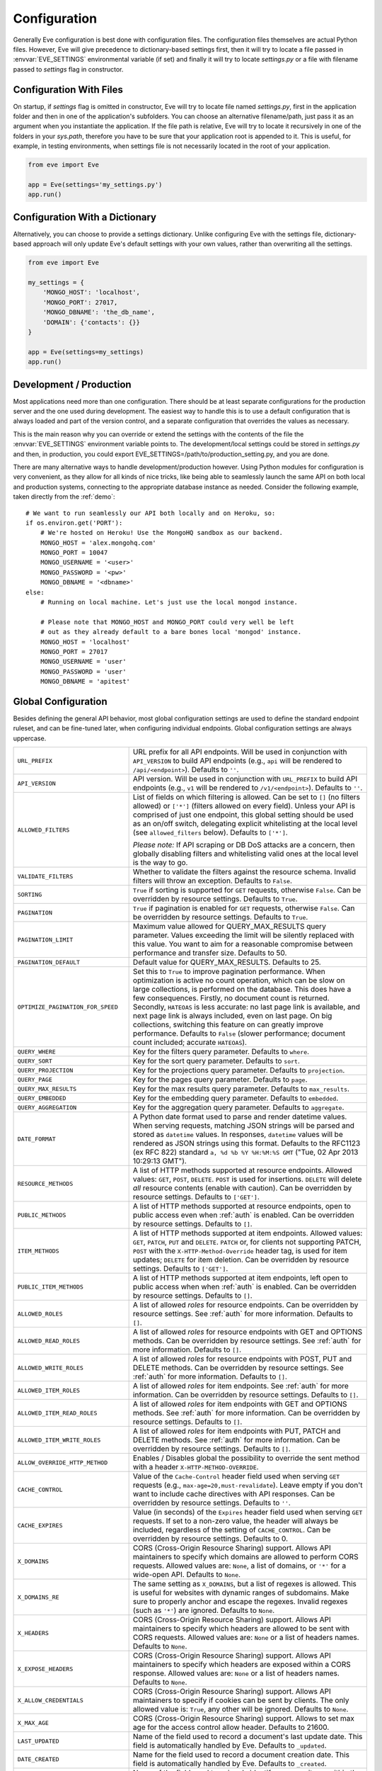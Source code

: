 .. _config:

Configuration
=============
Generally Eve configuration is best done with configuration files. The
configuration files themselves are actual Python files. However, Eve will
give precedence to dictionary-based settings first, then it will try to
locate a file passed in :envvar:`EVE_SETTINGS` environmental variable (if
set) and finally it will try to locate `settings.py` or a file with filename
passed to `settings` flag in constructor.

Configuration With Files
------------------------
On startup, if `settings` flag is omitted in constructor, Eve will try to locate
file named `settings.py`, first in the application folder and then in one of the
application's subfolders. You can choose an alternative filename/path, just pass
it as an argument when you instantiate the application. If the file path is
relative, Eve will try to locate it recursively in one of the folders in your
`sys.path`, therefore you have to be sure that your application root is appended
to it. This is useful, for example, in testing environments, when settings file
is not necessarily located in the root of your application.

.. code-block:: python

    from eve import Eve

    app = Eve(settings='my_settings.py')
    app.run()

Configuration With a Dictionary
-------------------------------
Alternatively, you can choose to provide a settings dictionary. Unlike
configuring Eve with the settings file, dictionary-based approach will only
update Eve's default settings with your own values, rather than overwriting
all the settings.

.. code-block:: python

    from eve import Eve

    my_settings = {
        'MONGO_HOST': 'localhost',
        'MONGO_PORT': 27017,
        'MONGO_DBNAME': 'the_db_name',
        'DOMAIN': {'contacts': {}}
    }

    app = Eve(settings=my_settings)
    app.run()

Development / Production
------------------------
Most applications need more than one configuration. There should be at least
separate configurations for the production server and the one used during
development. The easiest way to handle this is to use a default configuration
that is always loaded and part of the version control, and a separate
configuration that overrides the values as necessary.

This is the main reason why you can override or extend the settings with the
contents of the file the :envvar:`EVE_SETTINGS` environment variable points to.
The development/local settings could be stored in `settings.py` and then, in
production, you could export EVE_SETTINGS=/path/to/production_setting.py, and
you are done.

There are many alternative ways to handle development/production
however. Using Python modules for configuration is very convenient, as they
allow for all kinds of nice tricks, like being able to seamlessly launch the
same API on both local and production systems, connecting to the appropriate
database instance as needed.  Consider the following example, taken directly
from the :ref:`demo`:

::

    # We want to run seamlessly our API both locally and on Heroku, so:
    if os.environ.get('PORT'):
        # We're hosted on Heroku! Use the MongoHQ sandbox as our backend.
        MONGO_HOST = 'alex.mongohq.com'
        MONGO_PORT = 10047
        MONGO_USERNAME = '<user>'
        MONGO_PASSWORD = '<pw>'
        MONGO_DBNAME = '<dbname>'
    else:
        # Running on local machine. Let's just use the local mongod instance.

        # Please note that MONGO_HOST and MONGO_PORT could very well be left
        # out as they already default to a bare bones local 'mongod' instance.
        MONGO_HOST = 'localhost'
        MONGO_PORT = 27017
        MONGO_USERNAME = 'user'
        MONGO_PASSWORD = 'user'
        MONGO_DBNAME = 'apitest'

.. _global:

Global Configuration
--------------------
Besides defining the general API behavior, most global configuration settings
are used to define the standard endpoint ruleset, and can be fine-tuned later,
when configuring individual endpoints. Global configuration settings are always
uppercase.

.. tabularcolumns:: |p{6.5cm}|p{8.5cm}|

=================================== =========================================
``URL_PREFIX``                      URL prefix for all API endpoints. Will be
                                    used in conjunction with ``API_VERSION`` to
                                    build API endpoints (e.g., ``api`` will be
                                    rendered to ``/api/<endpoint>``).  Defaults
                                    to ``''``.

``API_VERSION``                     API version. Will be used in conjunction with
                                    ``URL_PREFIX`` to build API endpoints
                                    (e.g., ``v1`` will be rendered to
                                    ``/v1/<endpoint>``). Defaults to ``''``.

``ALLOWED_FILTERS``                 List of fields on which filtering is allowed.
                                    Can be set to ``[]`` (no filters allowed)
                                    or ``['*']`` (filters allowed on every
                                    field). Unless your API is comprised of
                                    just one endpoint, this global setting
                                    should be used as an on/off switch,
                                    delegating explicit whitelisting at the
                                    local level (see ``allowed_filters``
                                    below). Defaults to ``['*']``.

                                    *Please note:* If API scraping or DB DoS
                                    attacks are a concern, then globally
                                    disabling filters and whitelisting valid
                                    ones at the local level is the way to go.

``VALIDATE_FILTERS``                Whether to validate the filters against the
                                    resource schema. Invalid filters will throw
                                    an exception. Defaults to ``False``.

``SORTING``                         ``True`` if sorting is supported for ``GET``
                                    requests, otherwise ``False``. Can be
                                    overridden by resource settings. Defaults
                                    to ``True``.

``PAGINATION``                      ``True`` if pagination is enabled for ``GET``
                                    requests, otherwise ``False``. Can be
                                    overridden by resource settings. Defaults
                                    to ``True``.

``PAGINATION_LIMIT``                Maximum value allowed for QUERY_MAX_RESULTS
                                    query parameter. Values exceeding the
                                    limit will be silently replaced with this
                                    value. You want to aim for a reasonable
                                    compromise between performance and transfer
                                    size. Defaults to 50.

``PAGINATION_DEFAULT``              Default value for QUERY_MAX_RESULTS.
                                    Defaults to 25.

``OPTIMIZE_PAGINATION_FOR_SPEED``   Set this to ``True`` to improve pagination
                                    performance. When optimization is active no
                                    count operation, which can be slow on large
                                    collections, is performed on the database.
                                    This does have a few consequences.
                                    Firstly, no document count is returned.
                                    Secondly, ``HATEOAS`` is less accurate: no
                                    last page link is available, and next page
                                    link is always included, even on last page.
                                    On big collections, switching this feature
                                    on can greatly improve performance.
                                    Defaults to ``False`` (slower performance;
                                    document count included; accurate
                                    ``HATEOAS``).

``QUERY_WHERE``                     Key for the filters query parameter. Defaults to ``where``.

``QUERY_SORT``                      Key for the sort query parameter. Defaults to ``sort``.

``QUERY_PROJECTION``                Key for the projections query parameter. Defaults to ``projection``.

``QUERY_PAGE``                      Key for the pages query parameter. Defaults to ``page``.

``QUERY_MAX_RESULTS``               Key for the max results query parameter. Defaults to ``max_results``.

``QUERY_EMBEDDED``                  Key for the embedding query parameter. Defaults to ``embedded``.

``QUERY_AGGREGATION``               Key for the aggregation query parameter.
                                    Defaults to ``aggregate``.

``DATE_FORMAT``                     A Python date format used to parse and render
                                    datetime values. When serving requests,
                                    matching JSON strings will be parsed and
                                    stored as ``datetime`` values. In
                                    responses, ``datetime`` values will be
                                    rendered as JSON strings using this format.
                                    Defaults to the RFC1123 (ex RFC 822)
                                    standard ``a, %d %b %Y %H:%M:%S GMT``
                                    ("Tue, 02 Apr 2013 10:29:13 GMT").

``RESOURCE_METHODS``                A list of HTTP methods supported at resource
                                    endpoints. Allowed values: ``GET``,
                                    ``POST``, ``DELETE``. ``POST`` is used for
                                    insertions. ``DELETE`` will delete *all*
                                    resource contents (enable with caution).
                                    Can be overridden by resource settings.
                                    Defaults to ``['GET']``.

``PUBLIC_METHODS``                  A list of HTTP methods supported at resource
                                    endpoints, open to public access even when
                                    :ref:`auth` is enabled. Can be overridden
                                    by resource settings. Defaults to ``[]``.

``ITEM_METHODS``                    A list of HTTP methods supported at item
                                    endpoints. Allowed values: ``GET``,
                                    ``PATCH``, ``PUT`` and ``DELETE``. ``PATCH``
                                    or, for clients not supporting PATCH,
                                    ``POST`` with the ``X-HTTP-Method-Override``
                                    header tag, is used for item updates;
                                    ``DELETE`` for item deletion. Can be
                                    overridden by resource settings. Defaults to
                                    ``['GET']``.

``PUBLIC_ITEM_METHODS``             A list of HTTP methods supported at item
                                    endpoints, left open to public access when
                                    when :ref:`auth` is enabled. Can be
                                    overridden by resource settings. Defaults
                                    to ``[]``.

``ALLOWED_ROLES``                   A list of allowed `roles` for resource
                                    endpoints. Can be overridden by resource
                                    settings. See :ref:`auth` for more
                                    information. Defaults to ``[]``.

``ALLOWED_READ_ROLES``              A list of allowed `roles` for resource
                                    endpoints with GET and OPTIONS methods.
                                    Can be overridden by resource
                                    settings. See :ref:`auth` for more
                                    information. Defaults to ``[]``.

``ALLOWED_WRITE_ROLES``             A list of allowed `roles` for resource
                                    endpoints with POST, PUT and DELETE
                                    methods. Can be overridden by resource
                                    settings. See :ref:`auth` for more
                                    information. Defaults to ``[]``.

``ALLOWED_ITEM_ROLES``              A list of allowed `roles` for item endpoints.
                                    See :ref:`auth` for more information. Can
                                    be overridden by resource settings.
                                    Defaults to ``[]``.

``ALLOWED_ITEM_READ_ROLES``         A list of allowed `roles` for item endpoints
                                    with GET and OPTIONS methods.
                                    See :ref:`auth` for more information. Can
                                    be overridden by resource settings.
                                    Defaults to ``[]``.

``ALLOWED_ITEM_WRITE_ROLES``        A list of allowed `roles` for item endpoints
                                    with PUT, PATCH and DELETE methods.
                                    See :ref:`auth` for more information. Can
                                    be overridden by resource settings.
                                    Defaults to ``[]``.

``ALLOW_OVERRIDE_HTTP_METHOD``      Enables / Disables global the possibility
                                    to override the sent method with a header
                                    ``X-HTTP-METHOD-OVERRIDE``.

``CACHE_CONTROL``                   Value of the ``Cache-Control`` header field
                                    used when serving ``GET`` requests (e.g.,
                                    ``max-age=20,must-revalidate``). Leave
                                    empty if you don't want to include cache
                                    directives with API responses. Can be
                                    overridden by resource settings. Defaults
                                    to ``''``.

``CACHE_EXPIRES``                   Value (in seconds) of the ``Expires`` header
                                    field used when serving ``GET`` requests.
                                    If set to a non-zero value, the header will
                                    always be included, regardless of the
                                    setting of ``CACHE_CONTROL``. Can be
                                    overridden by resource settings. Defaults
                                    to 0.

``X_DOMAINS``                       CORS (Cross-Origin Resource Sharing) support.
                                    Allows API maintainers to specify which
                                    domains are allowed to perform CORS
                                    requests. Allowed values are: ``None``,
                                    a list of domains, or ``'*'`` for
                                    a wide-open API. Defaults to ``None``.

``X_DOMAINS_RE``                    The same setting as ``X_DOMAINS``, but a list
                                    of regexes is allowed. This is useful for
                                    websites with dynamic ranges of
                                    subdomains. Make sure to properly anchor and
                                    escape the regexes. Invalid
                                    regexes (such as ``'*'``) are ignored.
                                    Defaults to ``None``.

``X_HEADERS``                       CORS (Cross-Origin Resource Sharing) support.
                                    Allows API maintainers to specify which
                                    headers are allowed to be sent with CORS
                                    requests. Allowed values are: ``None`` or
                                    a list of headers names. Defaults to
                                    ``None``.

``X_EXPOSE_HEADERS``                CORS (Cross-Origin Resource Sharing) support.
                                    Allows API maintainers to specify which
                                    headers are exposed within a CORS response.
                                    Allowed values are: ``None`` or
                                    a list of headers names. Defaults to
                                    ``None``.

``X_ALLOW_CREDENTIALS``             CORS (Cross-Origin Resource Sharing) support.
                                    Allows API maintainers to specify if cookies can
                                    be sent by clients.
                                    The only allowed value is: ``True``, any other
                                    will be ignored. Defaults to
                                    ``None``.

``X_MAX_AGE``                       CORS (Cross-Origin Resource Sharing)
                                    support. Allows to set max age for the
                                    access control allow header. Defaults to
                                    21600.


``LAST_UPDATED``                    Name of the field used to record a document's
                                    last update date. This field is
                                    automatically handled by Eve. Defaults to
                                    ``_updated``.

``DATE_CREATED``                    Name for the field used to record a document
                                    creation date. This field is automatically
                                    handled by Eve. Defaults to ``_created``.

``ID_FIELD``                        Name of the field used to uniquely identify
                                    resource items within the database. You
                                    want this field to be properly indexed on
                                    the database. Can be overridden by resource
                                    settings. Defaults to ``_id``.

``ITEM_LOOKUP``                     ``True`` if item endpoints should be generally
                                    available across the API, ``False``
                                    otherwise. Can be overridden by resource
                                    settings. Defaults to ``True``.

``ITEM_LOOKUP_FIELD``               Document field used when looking up a resource
                                    item. Can be overridden by resource
                                    settings. Defaults to ``ID_FIELD``.

``ITEM_URL``                        URL rule used to construct default item
                                    endpoint URLs. Can be overridden by
                                    resource settings. Defaults
                                    ``regex("[a-f0-9]{24}")`` which is MongoDB
                                    standard ``Object_Id`` format.

``ITEM_TITLE``                      Title to be used when building item references,
                                    both in XML and JSON responses. Defaults to
                                    resource name, with the plural 's' stripped
                                    if present. Can and most likely will be
                                    overridden when configuring single resource
                                    endpoints.

``AUTH_FIELD``                      Enables :ref:`user-restricted`. When the
                                    feature is enabled, users can only
                                    read/update/delete resource items created
                                    by themselves. The keyword contains the
                                    actual name of the field used to store the
                                    id of the user who created the resource
                                    item. Can be overridden by resource
                                    settings. Defaults to ``None``, which
                                    disables the feature.

``ALLOW_UNKNOWN``                   When ``True``, this option will allow insertion
                                    of arbitrary, unknown fields to any API
                                    endpoint. Use with caution. See
                                    :ref:`unknown` for more information.
                                    Defaults to ``False``.

``PROJECTION``                      When ``True``, this option enables the
                                    :ref:`projections` feature. Can be
                                    overridden by resource settings. Defaults
                                    to ``True``.

``EMBEDDING``                       When ``True``, this option enables the
                                    :ref:`embedded_docs` feature. Defaults to
                                    ``True``.

``BANDWIDTH_SAVER``                 When ``True``, POST, PUT, and PATCH responses
                                    only return automatically handled fields
                                    and ``EXTRA_RESPONSE_FIELDS``. When
                                    ``False``, the entire document will be
                                    sent. Defaults to ``True``.

``EXTRA_RESPONSE_FIELDS``           Allows to configure a list of additional
                                    document fields that should be provided
                                    with every POST response. Normally only
                                    automatically handled fields (``ID_FIELD``,
                                    ``LAST_UPDATED``, ``DATE_CREATED``,
                                    ``ETAG``) are included in response
                                    payloads. Can be overridden by resource
                                    settings. Defaults to ``[]``, effectively
                                    disabling the feature.

``RATE_LIMIT_GET``                  A tuple expressing the rate limit on GET
                                    requests. The first element of the tuple is
                                    the number of requests allowed, while the
                                    second is the time window in seconds. For
                                    example, ``(300, 60 * 15)`` would set
                                    a limit of 300 requests every 15 minutes.
                                    Defaults to ``None``.

``RATE_LIMIT_POST``                 A tuple expressing the rate limit on POST
                                    requests. The first element of the tuple is
                                    the number of requests allowed, while the
                                    second is the time window in seconds. For
                                    example ``(300, 60 * 15)`` would set
                                    a limit of 300 requests every 15 minutes.
                                    Defaults to ``None``.

``RATE_LIMIT_PATCH``                A tuple expressing the rate limit on PATCH
                                    requests. The first element of the tuple is
                                    the number of requests allowed, while the
                                    second is the time window in seconds. For
                                    example ``(300, 60 * 15)`` would set
                                    a limit of 300 requests every 15 minutes.
                                    Defaults to ``None``.

``RATE_LIMIT_DELETE``               A tuple expressing the rate limit on DELETE
                                    requests. The first element of the tuple is
                                    the number of requests allowed, while the
                                    second is the time window in seconds. For
                                    example ``(300, 60 * 15)`` would set
                                    a limit of 300 requests every 15 minutes. Defaults to
                                    ``None``.

``DEBUG``                           ``True`` to enable Debug Mode, ``False``
                                    otherwise.

``ERROR``                           Allows to customize the error_code field. Defaults
                                    to ``_error``.

``HATEOAS``                         When ``False``, this option disables
                                    :ref:`hateoas_feature`. Defaults to ``True``.

``ISSUES``                          Allows to customize the issues field. Defaults
                                    to ``_issues``.

``STATUS``                          Allows to customize the status field. Defaults
                                    to ``_status``.

``STATUS_OK``                       Status message returned when data validation is
                                    successful. Defaults to ``OK``.

``STATUS_ERR``                      Status message returned when data validation
                                    failed. Defaults to ``ERR``.

``ITEMS``                           Allows to customize the items field. Defaults
                                    to ``_items``.

``META``                            Allows to customize the meta field. Defaults
                                    to ``_meta``
                                    to ``_meta``.

``INFO``                            String value to include an info section, with the
                                    given INFO name, at the Eve homepage (suggested
                                    value ``_info``). The info section will include
                                    Eve server version and API version (API_VERSION,
                                    if set).  ``None`` otherwise, if you do not want
                                    to expose any server info. Defaults to ``None``.

``LINKS``                           Allows to customize the links field. Defaults
                                    to ``_links``.

``ETAG``                            Allows to customize the etag field. Defaults
                                    to ``_etag``.

``IF_MATCH``                        ``True`` to enable concurrency control, ``False``
                                    otherwise. Defaults to ``True``. See
                                    :ref:`concurrency`.

``ENFORCE_IF_MATCH``                ``True`` to always enforce concurrency control when
                                    it is enabled, ``False`` otherwise. Defaults to
                                    ``True``. See :ref:`concurrency`.

``XML``                             ``True`` to enable XML support, ``False``
                                    otherwise. See :ref:`jsonxml`. Defaults to
                                    ``True``.

``JSON``                            ``True`` to enable JSON support, ``False``
                                    otherwise. See :ref:`jsonxml`. Defaults to
                                    ``True``.

``JSON_SORT_KEYS``                  ``True`` to enable JSON key sorting, ``False``
                                    otherwise. Defaults to ``False``.

``JSON_REQUEST_CONTENT_TYPES``      Supported JSON content types. Useful when 
                                    you need support for vendor-specific json
                                    types. Please note: responses will still
                                    carry the standard ``application/json``
                                    type. Defaults to ``['application/json']``. 

``VALIDATION_ERROR_STATUS``         The HTTP status code to use for validation errors.
                                    Defaults to ``422``.

``VERSIONING``                      Enabled documents version control when
                                    ``True``. Can be overridden by resource
                                    settings. Defaults to ``False``.

``VERSIONS``                        Suffix added to the name of the primary
                                    collection to create the name of the shadow
                                    collection to store document versions.
                                    Defaults to ``_versions``. When
                                    ``VERSIONING`` is enabled , a collection
                                    such as ``myresource_versions`` would be
                                    created for a resource with a datasource of
                                    ``myresource``.

``VERSION_PARAM``                   The URL query parameter used to access the
                                    specific version of a document. Defaults to
                                    ``version``. Omit this parameter to get the
                                    latest version of a document or use
                                    `?version=all`` to get a list of all
                                    version of the document. Only valid for
                                    individual item endpoints.

``VERSION``                         Field used to store the version number of a
                                    document. Defaults to ``_version``.

``LATEST_VERSION``                  Field used to store the latest version number
                                    of a document. Defaults to
                                    ``_latest_version``.

``VERSION_ID_SUFFIX``               Used in the shadow collection to store the
                                    document id. Defaults to ``_document``. If
                                    ``ID_FIELD`` is set to ``_id``, the
                                    document id will be stored in field
                                    ``_id_document``.

``MONGO_URI``                       A `MongoDB URI`_ which is used in preference
                                    of the other configuration variables.

``MONGO_HOST``                      MongoDB server address. Defaults to ``localhost``.

``MONGO_PORT``                      MongoDB port. Defaults to ``27017``.

``MONGO_USERNAME``                  MongoDB user name.

``MONGO_PASSWORD``                  MongoDB password.

``MONGO_DBNAME``                    MongoDB database name.

``MONGO_OPTIONS``                   MongoDB keyword arguments to passed to
                                    MongoClient class ``__init__``.
                                    Defaults to ``{'connect': True, 'tz_aware': True, 'appname': 'flask_app_name'}``.
                                    See `PyMongo mongo_client`_ for reference.

``MONGO_AUTH_SOURCE``               MongoDB authorization database. Defaults to ``None``.

``MONGO_AUTH_MECHANISM``            MongoDB authentication mechanism.
                                    See `PyMongo Authentication Mechanisms`_.
                                    Defaults to ``None``.

``MONGO_AUTH_MECHANISM_PROPERTIES`` Specify MongoDB extra authentication mechanism properties
                                    if required. Defaults to ``None``.

``MONGO_QUERY_BLACKLIST``           A list of Mongo query operators that are not
                                    allowed to be used in resource filters
                                    (``?where=``). Defaults to ``['$where',
                                    '$regex']``.

                                    Mongo JavaScript operators are disabled by
                                    default, as they might be used as vectors
                                    for injection attacks. Javascript queries
                                    also tend to be slow and generally can be
                                    easily replaced with the (very rich) Mongo
                                    query dialect.

``MONGO_WRITE_CONCERN``             A dictionary defining MongoDB write concern
                                    settings. All standard write concern
                                    settings (w, wtimeout, j, fsync) are
                                    supported. Defaults to ``{'w': 1}``, which
                                    means 'do regular acknowledged writes'
                                    (this is also the Mongo default).

                                    Please be aware that setting 'w' to a value of
                                    2 or greater requires replication to be
                                    active or you will be getting 500 errors
                                    (the write will still happen; Mongo will
                                    just be unable to check that it's being
                                    written to multiple servers).

                                    Can be overridden at endpoint (Mongo
                                    collection) level. See
                                    ``mongo_write_concern`` below.

``DOMAIN``                          A dict holding the API domain definition.
                                    See `Domain Configuration`_.

``EXTENDED_MEDIA_INFO``             A list of properties to forward from the file upload
                                    driver.

``RETURN_MEDIA_AS_BASE64_STRING``   Controls the embedding of the media type in
                                    the endpoint response. This is useful when
                                    you have other means of getting the binary
                                    (like custom Flask endpoints) but still
                                    want clients to be able to POST/PATCH it.
                                    Defaults to ``True``.

``RETURN_MEDIA_AS_URL``             Set it to ``True`` to enable serving media
                                    files at a dedicated media endpoint.
                                    Defaults to ``False``.

``MEDIA_BASE_URL``                  Base URL to be used when
                                    ``RETURN_MEDIA_AS_URL`` is active. Combined
                                    with ``MEDIA_ENDPOINT`` and ``MEDIA_URL``
                                    dictates the URL returned for media files.
                                    If ``None``, which is the default value,
                                    the API base address will be used instead.

``MEDIA_ENDPOINT``                  The media endpoint to be used when
                                    ``RETURN_MEDIA_AS_URL`` is enabled.
                                    Defaults to ``media``.

``MEDIA_URL``                       Format of a file url served at the
                                    dedicated media endpoints. Defaults to
                                    ``regex("[a-f0-9]{24}")``.

``MULTIPART_FORM_FIELDS_AS_JSON``   In case you are submitting your resource as
                                    ``multipart/form-data`` all form data fields
                                    will be submitted as strings, breaking any
                                    validation rules you might have on the
                                    resource fields. If you want to treat all
                                    submitted form data as JSON strings you will
                                    have to activate this setting. In that case
                                    field validation will continue working
                                    correctly. Read more about how the fields
                                    should be formatted at
                                    :ref:`multipart`. Defaults to ``False``.

``AUTO_COLLAPSE_MULTI_KEYS``        If set to ``True``, multiple values sent
                                    with the same key, submitted using the
                                    ``application/x-www-form-urlencoded`` or
                                    ``multipart/form-data`` content types,
                                    will automatically be converted to a list of
                                    values.

                                    When using this together with
                                    ``AUTO_CREATE_LISTS`` it becomes possible
                                    to use lists of media fields.

                                    Defaults to ``False``

``AUTO_CREATE_LISTS``               When submitting a non ``list`` type value
                                    for a field with type ``list``,
                                    automatically create a one element list
                                    before running the validators.

                                    Defaults to ``False``

``OPLOG``                           Set it to ``True`` to enable the :ref:`oplog`.
                                    Defaults to ``False``.

``OPLOG_NAME``                      This is the name of the database collection
                                    where the :ref:`oplog` is stored. Defaults
                                    to ``oplog``.

``OPLOG_METHODS``                   List of HTTP methods which operations
                                    should be logged in the :ref:`oplog`.
                                    Defaults to ``['DELETE', 'POST', 'PATCH',
                                    'PUT']``.

``OPLOG_CHANGE_METHODS``            List of HTTP methods which operations
                                    will include changes into the :ref:`oplog` entry.
                                    Defaults to ``['DELETE','PATCH', 'PUT']``.

``OPLOG_ENDPOINT``                  Name of the :ref:`oplog` endpoint. If the
                                    endpoint is enabled it can be configured
                                    like any other API endpoint. Set it to
                                    ``None`` to disable the endpoint. Defaults
                                    to ``None``.

``OPLOG_AUDIT``                     Set it to ``True`` to enable the audit
                                    feature. When audit is enabled client IP
                                    and document changes are also logged to the
                                    :ref:`oplog`. Defaults to ``True``.

``OPLOG_RETURN_EXTRA_FIELD``        When enabled, the optional ``extra`` field
                                    will be included in the payload returned by
                                    the ``OPLOG_ENDPOINT``. Defaults to
                                    ``False``.

``SCHEMA_ENDPOINT``                 Name of the :ref:`schema_endpoint`. Defaults
                                    to ``None``.

``HEADER_TOTAL_COUNT``              Custom header containing total count of
                                    items in response payloads for collection
                                    ``GET`` requests. This is handy for ``HEAD``
                                    requests when client wants to know items
                                    count without retrieving response body.
                                    An example use case is to get the count
                                    of unread posts using ``where`` query without
                                    loading posts themselves. Defaults to
                                    ``X-Total-Count``.

``JSONP_ARGUMENT``                  This option will cause the response to be
                                    wrapped in a JavaScript function call if
                                    the argument is set in the request. For
                                    example if you set ``JSON_ARGUMENT
                                    = 'callback'``, then all responses to
                                    ``?callback=funcname`` requests will be
                                    wrapped in a ``funcname`` call. Defaults to
                                    ``None``.

``BULK_ENABLED``                    Enables bulk insert when set to ``True``.
                                    See :ref:`bulk_insert` for more
                                    information. Defaults to ``True``.

``SOFT_DELETE``                     Enables soft delete when set to ``True``.
                                    See :ref:`soft_delete` for more
                                    information. Defaults to ``False``.

``DELETED``                         Field name used to indicate if a document
                                    has been deleted when ``SOFT_DELETE``
                                    is enabled. Defaults to ``_deleted``.

``SHOW_DELETED_PARAM``              The URL query parameter used to include
                                    soft deleted items in resource level GET
                                    responses. Defaults to 'show_deleted'.

``STANDARD_ERRORS``                 This is a list of HTTP error codes for
                                    which a standard API response will be
                                    provided. Canonical error response includes
                                    a JSON body with actual error code and
                                    description. Set this to an empty list if
                                    you want to disable canonical responses
                                    altogether. Defaults to ``[400, 401, 403,
                                    404, 405, 406, 409, 410, 412, 422, 428]``

``VALIDATION_ERROR_AS_STRING``      If ``True`` even single field errors will
                                    be returned in a list. By default single
                                    field errors are returned as strings while
                                    multiple field errors are bundled in a
                                    list. If you want to standardize the field
                                    errors output, set this setting to ``True``
                                    and you will always get a list of field
                                    issues. Defaults to ``False``.

``UPSERT_ON_PUT``                   ``PUT`` attempts to create a document if it
                                    does not exist. The URL endpoint will be
                                    used as ``ID_FIELD`` value (if ``ID_FIELD``
                                    is included with the payload, it will be
                                    ignored). Normal validation rules apply.
                                    The response will be a ``201 Created`` on
                                    successful creation. Response payload will
                                    be identical the one you would get by
                                    performing a single document POST to the
                                    resource endpoint. Set to ``False`` to
                                    disable this feature, and a ``404`` will be
                                    returned instead. Defaults to ``True``.

=================================== =========================================

.. _domain:

Domain Configuration
--------------------
In Eve terminology, a `domain` is the definition of the API structure, the area
where you design your API, fine-tune resources endpoints, and define validation
rules.

``DOMAIN`` is a :ref:`global configuration setting <global>`: a Python
dictionary where keys are API resources and values their definitions.

::

    # Here we define two API endpoints, 'people' and 'works', leaving their
    # definitions empty.
    DOMAIN = {
        'people': {},
        'works': {},
        }

In the following two sections, we will customize the `people` resource.

.. _local:

Resource / Item Endpoints
'''''''''''''''''''''''''
Endpoint customization is mostly done by overriding some :ref:`global settings
<global>`, but other unique settings are also available. Resource settings are
always lowercase.

.. tabularcolumns:: |p{6.5cm}|p{8.5cm}|

=============================== ===============================================
``url``                         The endpoint URL. If omitted the resource key
                                of the ``DOMAIN`` dict will be used to build
                                the URL. As an example, ``contacts`` would make
                                the `people` resource available at
                                ``/contacts`` (instead of ``/people``). URL can
                                be as complex as needed and can be nested
                                relative to another API endpoint (you can have
                                a ``/contacts`` endpoint and then
                                a ``/contacts/overseas`` endpoint. Both are
                                independent of each other and freely
                                configurable).

                                You can also use regexes to setup
                                subresource-like endpoints. See
                                :ref:`subresources`.

``allowed_filters``             List of fields on which filtering is allowed.
                                Can be set to ``[]`` (no filters allowed), or
                                ``['*']`` (fields allowed on every field).
                                Defaults to ``['*']``.

                                *Please note:* If API scraping or DB DoS
                                attacks are a concern, then globally disabling
                                filters (see ``ALLOWED_FILTERS`` above) and
                                then whitelisting valid ones at the local level
                                is the way to go.

``sorting``                     ``True`` if sorting is enabled, ``False``
                                otherwise. Locally overrides ``SORTING``.

``pagination``                  ``True`` if pagination is enabled, ``False``
                                otherwise. Locally overrides ``PAGINATION``.

``resource_methods``            A list of HTTP methods supported at resource
                                endpoint. Allowed values: ``GET``, ``POST``,
                                ``DELETE``. Locally overrides
                                ``RESOURCE_METHODS``.

                                *Please note:* if you're running version 0.0.5
                                or earlier use the now unsupported ``methods``
                                keyword instead.

``public_methods``              A list of HTTP methods supported at resource
                                endpoint, open to public access even when
                                :ref:`auth` is enabled. Locally overrides
                                ``PUBLIC_METHODS``.

``item_methods``                A list of HTTP methods supported at item
                                endpoint. Allowed values: ``GET``, ``PATCH``,
                                ``PUT`` and ``DELETE``. ``PATCH`` or, for
                                clients not supporting PATCH, ``POST`` with
                                the ``X-HTTP-Method-Override`` header tag.
                                Locally overrides ``ITEM_METHODS``.

``public_item_methods``         A list of HTTP methods supported at item
                                endpoint, left open to public access when
                                :ref:`auth` is enabled. Locally overrides
                                ``PUBLIC_ITEM_METHODS``.

``allowed_roles``               A list of allowed `roles` for resource
                                endpoint. See :ref:`auth` for more
                                information. Locally overrides
                                ``ALLOWED_ROLES``.

``allowed_read_roles``          A list of allowed `roles` for resource
                                endpoint with GET and OPTIONS methods.
                                See :ref:`auth` for more
                                information. Locally overrides
                                ``ALLOWED_READ_ROLES``.

``allowed_write_roles``         A list of allowed `roles` for resource
                                endpoint with POST, PUT and DELETE.
                                See :ref:`auth` for more
                                information. Locally overrides
                                ``ALLOWED_WRITE_ROLES``.

``allowed_item_read_roles``     A list of allowed `roles` for item endpoint
                                with GET and OPTIONS methods.
                                See :ref:`auth` for more information.
                                Locally overrides ``ALLOWED_ITEM_READ_ROLES``.


``allowed_item_write_roles``    A list of allowed `roles` for item endpoint
                                with PUT, PATH and DELETE methods.
                                See :ref:`auth` for more information.
                                Locally overrides ``ALLOWED_ITEM_WRITE_ROLES``.

``allowed_item_roles``          A list of allowed `roles` for item endpoint.
                                See :ref:`auth` for more information.
                                Locally overrides ``ALLOWED_ITEM_ROLES``.

``cache_control``               Value of the ``Cache-Control`` header field
                                used when serving ``GET`` requests. Leave empty
                                if you don't want to include cache directives
                                with API responses. Locally overrides
                                ``CACHE_CONTROL``.

``cache_expires``               Value (in seconds) of the ``Expires`` header
                                field used when serving ``GET`` requests. If
                                set to a non-zero value, the header will
                                always be included, regardless of the setting
                                of ``CACHE_CONTROL``. Locally overrides
                                ``CACHE_EXPIRES``.

``id_field``                    Field used to uniquely identify resource items
                                within the database. Locally overrides
                                ``ID_FIELD``.

``item_lookup``                 ``True`` if item endpoint should be available,
                                ``False`` otherwise. Locally overrides
                                ``ITEM_LOOKUP``.

``item_lookup_field``           Field used when looking up a resource
                                item. Locally overrides ``ITEM_LOOKUP_FIELD``.

``item_url``                    Rule used to construct item endpoint URL.
                                Locally overrides ``ITEM_URL``.

``resource_title``              Title used when building resource links
                                (HATEOAS). Defaults to resource's ``url``.

``item_title``                  Title to be used when building item references,
                                both in XML and JSON responses. Overrides
                                ``ITEM_TITLE``.

``additional_lookup``           Besides the standard item endpoint which
                                defaults to ``/<resource>/<ID_FIELD_value>``,
                                you can optionally define a secondary,
                                read-only, endpoint like
                                ``/<resource>/<person_name>``. You do so by
                                defining a dictionary comprised of two items
                                `field` and `url`. The former is the name of
                                the field used for the lookup. If the field
                                type (as defined in the resource schema_) is
                                a string, then you put a URL rule in `url`.  If
                                it is an integer, then you just omit `url`, as
                                it is automatically handled.  See the code
                                snippet below for an usage example of this
                                feature.

``datasource``                  Explicitly links API resources to database
                                collections. See `Advanced Datasource
                                Patterns`_.

``auth_field``                  Enables :ref:`user-restricted`. When the
                                feature is enabled, users can only
                                read/update/delete resource items created by
                                themselves. The keyword contains the actual
                                name of the field used to store the id of
                                the user who created the resource item. Locally
                                overrides ``AUTH_FIELD``.

``allow_unknown``               When ``True``, this option will allow insertion
                                of arbitrary, unknown fields to the endpoint.
                                Use with caution. Locally overrides
                                ``ALLOW_UNKNOWN``. See :ref:`unknown` for more
                                information. Defaults to ``False``.

``transparent_schema_rules``    When ``True``, this option disables
                                :ref:`schema_validation` for the endpoint.

``projection``                  When ``True``, this option enables the
                                :ref:`projections` feature. Locally overrides
                                ``PROJECTION``. Defaults to ``True``.

``embedding``                   When ``True`` this option enables the
                                :ref:`embedded_docs` feature. Defaults to
                                ``True``.

``extra_response_fields``       Allows to configure a list of additional
                                document fields that should be provided with
                                every POST response. Normally only
                                automatically handled fields (``ID_FIELD``,
                                ``LAST_UPDATED``, ``DATE_CREATED``, ``ETAG``)
                                are included in response payloads. Overrides
                                ``EXTRA_RESPONSE_FIELDS``.

``hateoas``                     When ``False``, this option disables
                                :ref:`hateoas_feature` for the resource.
                                Defaults to ``True``.

``mongo_write_concern``         A dictionary defining MongoDB write concern
                                settings for the endpoint datasource. All
                                standard write concern settings (w, wtimeout, j,
                                fsync) are supported. Defaults to ``{'w': 1}``
                                which means 'do regular acknowledged writes'
                                (this is also the Mongo default.)

                                Please be aware that setting 'w' to a value of
                                2 or greater requires replication to be active
                                or you will be getting 500 errors (the write
                                will still happen; Mongo will just be unable
                                to check that it's being written to multiple
                                servers.)

``mongo_prefix``                Allows overriding of the default ``MONGO``
                                prefix, which is used when retrieving MongoDB
                                settings from configuration.

                                For example if ``mongo_prefix`` is set to
                                ``MONGO2`` then, when serving requests for the
                                endpoint, ``MONGO2`` prefixed settings will
                                be used to access the database.

                                This allows for eventually serving data from
                                a different database/server at every endpoint.

                                See also: :ref:`authdrivendb`.

``mongo_indexes``               Allows to specify a set of indexes to be
                                created for this resource before the app is
                                launched.

                                Indexes are expressed as a dict where keys are
                                index names and values are either a list of
                                tuples of (field, direction) pairs, or
                                a tuple with a list of field/direction pairs
                                *and* index options expressed as a dict, such
                                as ``{'index name': [('field', 1)], 'index with
                                args': ([('field', 1)], {"sparse": True})}``.

                                Multiple pairs are used to create compound
                                indexes. Direction takes all kind of values
                                supported by PyMongo, such as ``ASCENDING``
                                = 1 and ``DESCENDING`` = -1. All index options
                                such as ``sparse``, ``min``, ``max``,
                                etc. are supported (see PyMongo_ documentation.)

                                *Please note:* keep in mind that index design,
                                creation and maintenance is a very important
                                task and should be planned and executed with
                                great care. Usually it is also a very resource
                                intensive operation. You might therefore want
                                to handle this task manually, out of the
                                context of API instantiation. Also remember
                                that, by default, any already exsistent index
                                for which the definition has been changed, will
                                be dropped and re-created.

``authentication``              A class with the authorization logic for the
                                endpoint. If not provided the eventual
                                general purpose auth class (passed as
                                application constructor argument) will be used.
                                For details on authentication and authorization
                                see :ref:`auth`.  Defaults to ``None``,

``embedded_fields``             A list of fields for which :ref:`embedded_docs`
                                is enabled by default. For this feature to work
                                properly fields in the list must be
                                ``embeddable``, and ``embedding`` must be
                                active for the resource.

``query_objectid_as_string``    When enabled the Mongo parser will avoid
                                automatically casting electable strings to
                                ObjectIds. This can be useful in those rare
                                occurrences where you have string fields in the
                                database whose values can actually be casted to
                                ObjectId values, but shouldn't. It effects
                                queries (``?where=``) and parsing of payloads.
                                Defaults to ``False``.

``internal_resource``           When ``True``, this option makes the resource
                                internal. No HTTP action can be performed on
                                the endpoint, which is still accessible from
                                the Eve data layer. See
                                :ref:`internal_resources` for more
                                informations. Defaults to ``False``.

``etag_ignore_fields``          List of fields that
                                should not be used to compute the ETag value.
                                Defaults to ``None`` which means that by
                                default all fields are included in the computation.
                                It looks like ``['field1', 'field2',
                                'field3.nested_field', ...]``.

``schema``                      A dict defining the actual data structure being
                                handled by the resource. Enables data
                                validation. See `Schema Definition`_.

``bulk_enabled``                When ``True`` this option enables the
                                :ref:`bulk_insert` feature for this resource.
                                Locally overrides ``BULK_ENABLED``.

``soft_delete``                 When ``True`` this option enables the
                                :ref:`soft_delete` feature for this resource.
                                Locally overrides ``SOFT_DELETE``.

=============================== ===============================================

Here's an example of resource customization, mostly done by overriding global
API settings:

::

    people = {
        # 'title' tag used in item links. Defaults to the resource title minus
        # the final, plural 's' (works fine in most cases but not for 'people')
        'item_title': 'person',

        # by default, the standard item entry point is defined as
        # '/people/<ObjectId>/'. We leave it untouched, and we also enable an
        # additional read-only entry point. This way consumers can also perform
        # GET requests at '/people/<lastname>'.
        'additional_lookup': {
            'url': 'regex("[\w]+")',
            'field': 'lastname'
        },

        # We choose to override global cache-control directives for this resource.
        'cache_control': 'max-age=10,must-revalidate',
        'cache_expires': 10,

        # we only allow GET and POST at this resource endpoint.
        'resource_methods': ['GET', 'POST'],
    }

.. _schema:

Schema Definition
-----------------
Unless your API is read-only, you probably want to define resource `schemas`.
Schemas are important because they enable proper validation for incoming
streams.

::

    # 'people' schema definition
    'schema'= {
        'firstname': {
            'type': 'string',
            'minlength': 1,
            'maxlength': 10,
        },
        'lastname': {
            'type': 'string',
            'minlength': 1,
            'maxlength': 15,
            'required': True,
            'unique': True,
        },
        # 'role' is a list, and can only contain values from 'allowed'.
        'role': {
            'type': 'list',
            'allowed': ["author", "contributor", "copy"],
        },
        # An embedded 'strongly-typed' dictionary.
        'location': {
            'type': 'dict',
            'schema': {
                'address': {'type': 'string'},
                'city': {'type': 'string'}
            },
        },
        'born': {
            'type': 'datetime',
        },
    }

As you can see, schema keys are the actual field names, while values are dicts
defining the field validation rules. Allowed validation rules are:

.. tabularcolumns:: |p{6.5cm}|p{8.5cm}|

=============================== ==============================================
``type``                        Field data type. Can be one of the following:

                                - ``string``
                                - ``boolean``
                                - ``integer``
                                - ``float``
                                - ``number`` (integer and float values allowed)
                                - ``datetime``
                                - ``dict``
                                - ``list``
                                - ``media``

                                If the MongoDB data layer is used then
                                ``objectid``, ``dbref`` and geographic data
                                structures are also allowed:

                                - ``objectid``
                                - ``dbref``
                                - ``point``
                                - ``multipoint``
                                - ``linestring``
                                - ``multilinestring``
                                - ``polygon``
                                - ``multipolygon``
                                - ``geometrycollection``
                                - ``decimal``

                                See :ref:`GeoJSON <geojson_feature>` for more
                                informations geo fields.

``required``                    If ``True``, the field is mandatory on
                                insertion.

``readonly``                    If ``True``, the field is readonly.

``minlength``, ``maxlength``    Minimum and maximum length allowed for
                                ``string`` and ``list`` types.

``min``, ``max``                Minimum and maximum values allowed for
                                ``integer``, ``float`` and ``number`` types.

``allowed``                     List of allowed values for ``string`` and
                                ``list`` types.

``empty``                       Only applies to string fields. If ``False``,
                                validation will fail if the value is empty.
                                Defaults to ``True``.

``items``                       Defines a list of values allowed in a ``list``
                                of fixed length, see `docs <http://docs.python-cerberus.org/en/latest/usage.html#items-list>`_.

``schema``                      Validation schema for ``dict`` types and
                                arbitrary length ``list`` types. For details
                                and usage examples, see `Cerberus documentation <http://docs.python-cerberus.org/en/latest/usage.html#schema-dict>`_.

``unique``                      The value of the field must be unique within
                                the collection.

                                Please note: validation constraints are checked
                                against the database, and not between the
                                payload documents themselves. This causes an
                                interesting corner case: in the event of
                                a multiple documents payload where two or more
                                documents carry the same value for a field
                                where the 'unique' constraint is set, the
                                payload will validate successfully, as there
                                are no duplicates in the database (yet).

                                If this is an issue, the client can always send
                                the documents one at a time for insertion, or
                                validate locally before submitting the payload
                                to the API.

``unique_to_user``              The field value is unique to the user. This is
                                useful when :ref:`user-restricted` is
                                enabled on an endpoint. The rule will be
                                validated against *user data only*. So in this
                                scenario duplicates are allowed as long as they
                                are stored by different users. Conversely,
                                a single user cannot store duplicate values.

                                If URRA is not active on the endpoint, this
                                rule behaves like ``unique``

``data_relation``               Allows to specify a referential integrity rule
                                that the value must satisfy in order to
                                validate. It is a dict with three keys:

                                - ``resource``: the name of the resource being referenced;
                                - ``field``: the field name in the foreign resource;
                                - ``embeddable``: set to ``True`` if clients can
                                  request the referenced document to be embedded
                                  with the serialization. See :ref:`embedded_docs`. Defaults to ``False``.
                                - ``version``: set to ``True`` to require a
                                  ``_version`` with the data relation. See :ref:`document_versioning`.
                                  Defaults to ``False``.

``nullable``                    If ``True``, the field value can be set to
                                ``None``.

``default``                     The default value for the field. When serving
                                POST and PUT requests, missing fields will be
                                assigned the configured default values.

                                It works also for types ``dict`` and ``list``.
                                The latter is restricted and works only for
                                lists with schemas (list with a random number
                                of elements and each element being a ``dict``)

                                ::

                                    schema = {
                                      # Simple default
                                      'title': {
                                        'type': 'string',
                                        'default': 'M.'
                                      },
                                      # Default in a dict
                                      'others': {
                                        'type': 'dict',
                                        'schema': {
                                          'code': {
                                            'type': 'integer',
                                            'default': 100
                                          }
                                        }
                                      },
                                      # Default in a list of dicts
                                      'mylist': {
                                        'type': 'list',
                                        'schema': {
                                          'type': 'dict',
                                          'schema': {
                                            'name': {'type': 'string'},
                                            'customer': {
                                              'type': 'boolean',
                                              'default': False
                                            }
                                          }
                                        }
                                      }
                                    }

``versioning``                  Enabled documents version control when ``True``.
                                Defaults to ``False``.

``versioned``                   If ``True``, this field will be included in the
                                versioned history of each document when
                                ``versioning`` is enabled. Defaults to ``True``.

``valueschema``                 Validation schema for all values of a ``dict``.
                                The dict can have arbitrary keys, the values
                                for all of which must validate with given
                                schema. See `valueschema example <http://docs.python-cerberus.org/en/latest/usage.html#valueschema>`_.

``keyschema``                   This is the counterpart to ``valueschema`` that
                                validates the keys of a dict.   Validation
                                schema for all values of a ``dict``. See
                                `keyschema example <http://docs.python-cerberus.org/en/latest/usage.html#keyschema>`_.


``regex``                       Validation will fail if field value does not
                                match the provided regex rule. Only applies to
                                string fields. See `email validation example <http://docs.python-cerberus.org/en/latest/usage.html#regex>`_


``dependencies``                This rule allows a list of fields that must be
                                present in order for the target field to be
                                allowed. See `dependencies example <http://docs.python-cerberus.org/en/latest/usage.html#dependencies>`_

``anyof``                       This rule allows you to list multiple sets of
                                rules to validate against. The field will be
                                considered valid if it validates against one
                                set in the list. See `anyof example <http://docs.python-cerberus.org/en/latest/usage.html#anyof>`_

``allof``                       Same as ``anyof``, except that all rule
                                collections in the list must validate.

``noneof``                      Same as ``anyof``, except that it requires no
                                rule collections in the list to validate.

``oneof``                       Same as ``anyof``, except that only one rule
                                collections in the list can validate.

``coerce``                      Type coercion allows you to apply a callable to
                                a value before any other validators run. The
                                return value of the callable replaces the new
                                value in the document. This can be used to
                                convert values or sanitize data before it is
                                validated. See `type coercion example <http://docs.python-cerberus.org/en/latest/usage.html#type-coercion>`_

=============================== ==============================================

Schema syntax is based on Cerberus_ and yes, it can be extended.  In fact, Eve
itself extends the original grammar by adding the ``unique`` and
``data_relation`` keywords, along with the ``objectid`` datatype. For more
information on custom validation and usage examples see :ref:`validation`.

In :ref:`local` you customized the `people` endpoint. Then, in this section,
you defined `people` validation rules. Now you are ready to update the domain
which was originally set up in `Domain Configuration`_:

::

    # add the schema to the 'people' resource definition
    people['schema'] = schema
    # update the domain
    DOMAIN['people'] = people

.. _datasource:

Advanced Datasource Patterns
----------------------------
The ``datasource`` keyword allows to explicitly link API resources to database
collections. If omitted, the domain resource key is assumed to also be the name
of the database collection. It is a dictionary with four allowed keys:

.. tabularcolumns:: |p{6.5cm}|p{8.5cm}|

=============================== ==============================================
``source``                      Name of the database collection consumed by the
                                resource.  If omitted, the resource name is
                                assumed to also be a valid collection name. See
                                :ref:`source`.

``filter``                      Database query used to retrieve and validate
                                data. If omitted, by default the whole
                                collection is retrievied. See :ref:`filter`.

``projection``                  Fieldset exposed by the endpoint. If omitted,
                                by default all fields will be returned to the
                                client. See :ref:`projection`.

``default_sort``                Default sorting for documents retrieved at the
                                endpoint. If omitted, documents will be
                                returned with the default database order.
                                A valid statement would be:

                                ``'datasource': {'default_sort': [('name',
                                1)]}``

                                For more informations on sort and filters see
                                :ref:`filters`.

``aggregation``                 Aggregation pipeline and options. When used all
                                other ``datasource`` settings are ignored,
                                except ``source``. The endpoint will be
                                read-only and no item lookup will be available.
                                Defaults to ``None``.

                                This is a dictionary with one or more of the
                                following keys:

                                - ``pipeline``. The aggregation pipeline.
                                  Syntax must match the one supported by
                                  PyMongo. For more informations see `PyMongo
                                  Aggregation Examples`_ and the official
                                  `MongoDB Aggregation Framework`_
                                  documentation.

                                - ``options``. Aggregation options. Must be
                                  a dictionary with one or more of these keys:

                                    - ``allowDiskUse`` (bool)
                                    - ``maxTimeMS`` (int)
                                    - ``batchSize`` (int)
                                    - ``useCursor`` (bool)

                                You only need to set ``options`` if you want to
                                change any of `PyMongo aggregation defaults`_.

=============================== ==============================================

.. _filter:

Predefined Database Filters
'''''''''''''''''''''''''''
Database filters for the API endpoint are set with the ``filter`` keyword.

::

    people = {
        'datasource': {
            'filter': {'username': {'$exists': True}}
            }
        }

In the example above, the API endpoint for the `people` resource will only
expose and update documents with an existing `username` field.

Predefined filters run on top of user queries (GET requests with `where`
clauses) and standard conditional requests (`If-Modified-Since`, etc.)

Please note that datasource filters are applied on GET, PATCH and DELETE
requests. If your resource allows POST requests (document insertions),
then you will probably want to set the validation rules accordingly (in our
example, 'username' should probably be a required field).

.. admonition:: Static vs Dynamic filters

    Predefined filters are static. You can also exploit the :ref:`eventhooks`
    system (specifically, ``on_pre_<METHOD>`` hooks) to set up dynamic filters
    instead.

.. _source:

Multiple API Endpoints, One Datasource
''''''''''''''''''''''''''''''''''''''
Multiple API endpoints can target the same database collection. For
example you can set both ``/admins`` and ``/users`` to read and write from
the same `people` collection on the database.

::

    people = {
        'datasource': {
            'source': 'people',
            'filter': {'userlevel': 1}
            }
        }

The above setting will retrieve, edit and delete only documents from the
`people` collection with a `userlevel` of 1.

.. _projection:

Limiting the Fieldset Exposed by the API Endpoint
'''''''''''''''''''''''''''''''''''''''''''''''''
By default API responses to GET requests will include all fields defined by the
corresponding resource schema_. The ``projection`` setting of the `datasource`
resource keyword allows you to redefine the fieldset.

::

    people = {
        'datasource': {
            'projection': {'username': 1}
            }
        }

The above setting will expose only the `username` field to GET requests, no
matter the schema_ defined for the resource.

Likewise, you can exclude fields from API responses:

::

    people = {
        'datasource': {
            'projection': {'username': 0}
            }
        }

The above will include all document fields but `username`.

Please note that POST and PATCH methods will still allow the whole schema to be
manipulated. This feature can come in handy when, for example, you want to
protect insertion and modification behind an :ref:`auth` scheme while leaving
read access open to the public.

.. admonition:: See also

    - :ref:`projections`
    - :ref:`projection_filestorage`

.. _Cerberus: http://python-cerberus.org
.. _`MongoDB URI`: http://docs.mongodb.org/manual/reference/connection-string/#Connections-StandardConnectionStringFormat
.. _ReadPreference: http://api.mongodb.org/python/current/api/pymongo/read_preferences.html#pymongo.read_preferences.ReadPreference
.. _PyMongo: http://api.mongodb.org/python/current/api/pymongo/collection.html#pymongo.collection.Collection.create_index
.. _`PyMongo Aggregation Examples`: http://api.mongodb.org/python/current/examples/aggregation.html#aggregation-framework
.. _`MongoDB Aggregation Framework`: https://docs.mongodb.org/v3.0/applications/aggregation/
.. _`PyMongo aggregation defaults`: http://api.mongodb.org/python/current/api/pymongo/collection.html#pymongo.collection.Collection.aggregate
.. _`PyMongo Authentication Mechanisms`: https://docs.mongodb.com/v3.0/core/authentication-mechanisms/
.. _`PyMongo mongo_client`: http://api.mongodb.com/python/current/api/pymongo/mongo_client.html
